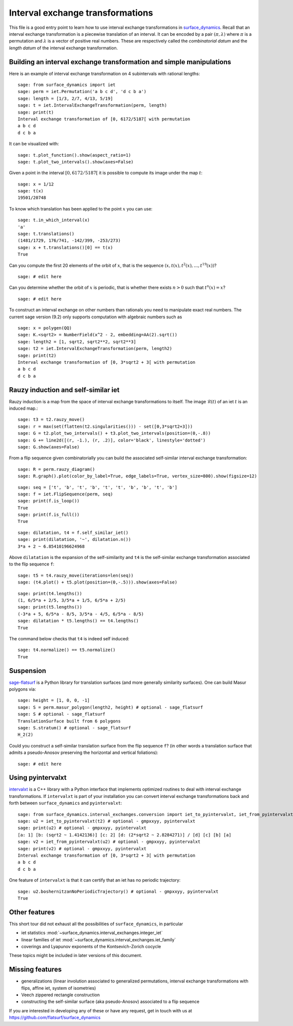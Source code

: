 .. linkall:

Interval exchange transformations
=================================

This file is a good entry point to learn how to use interval exchange
transformations in `surface_dynamics
<https://github.com/flatsurf/surface_dynamics>`_. Recall that an interval
exchange transformation is a piecewise translation of an interval. It can be
encoded by a pair :math:`(\pi, \lambda)` where :math:`\pi` is a permutation and
:math:`\lambda` is a vector of positive real numbers.  These are respectively
called the *combinatorial datum* and the *length datum* of the interval
exchange transformation.

Building an interval exchange transformation and simple manipulations
---------------------------------------------------------------------

Here is an example of interval exchange transformation on 4 subintervals
with rational lengths::

    sage: from surface_dynamics import iet
    sage: perm = iet.Permutation('a b c d', 'd c b a')
    sage: length = [1/3, 2/7, 4/13, 5/19]
    sage: t = iet.IntervalExchangeTransformation(perm, length)
    sage: print(t)
    Interval exchange transformation of [0, 6172/5187[ with permutation
    a b c d
    d c b a

It can be visualized with::

    sage: t.plot_function().show(aspect_ratio=1)
    sage: t.plot_two_intervals().show(axes=False)

Given a point in the interval :math:`[0, 6172/5187[` it is possible to compute
its image under the map :math:`t`::

    sage: x = 1/12
    sage: t(x)
    19501/20748

To know which translation has been applied to the point :math:`x` you can
use::

    sage: t.in_which_interval(x)
    'a'
    sage: t.translations()
    (1481/1729, 176/741, -142/399, -253/273)
    sage: x + t.translations()[0] == t(x)
    True

Can you compute the first 20 elements of the orbit of :math:`x`, that is the
sequence :math:`(x, t(x), t^2(x), \ldots, t^{19}(x))`? ::

    sage: # edit here

Can you determine whether the orbit of :math:`x` is periodic, that is whether
there exists :math:`n > 0` such that :math:`t^n(x) = x`? ::

    sage: # edit here

To construct an interval exchange on other numbers than rationals you need
to manipulate exact real numbers. The current sage version (9.2) only supports
computation with algebraic numbers such as ::

    sage: x = polygen(QQ)
    sage: K.<sqrt2> = NumberField(x^2 - 2, embedding=AA(2).sqrt())
    sage: length2 = [1, sqrt2, sqrt2**2, sqrt2**3]
    sage: t2 = iet.IntervalExchangeTransformation(perm, length2)
    sage: print(t2)
    Interval exchange transformation of [0, 3*sqrt2 + 3[ with permutation
    a b c d
    d c b a

Rauzy induction and self-similar iet
------------------------------------

Rauzy induction is a map from the space of interval exchange transformations to itself.
The image :math:`\mathcal{R}(t)` of an iet :math:`t` is an induced map.::

    sage: t3 = t2.rauzy_move()
    sage: r = max(set(flatten(t2.singularities())) - set([0,3*sqrt2+3]))
    sage: G = t2.plot_two_intervals() + t3.plot_two_intervals(position=(0,-.8))
    sage: G += line2d([(r, -1.), (r, .2)], color='black', linestyle='dotted')
    sage: G.show(axes=False)

From a flip sequence given combinatorially you can build the associated self-similar
interval exchange transformation::

    sage: R = perm.rauzy_diagram()
    sage: R.graph().plot(color_by_label=True, edge_labels=True, vertex_size=800).show(figsize=12)

::

    sage: seq = ['t', 'b', 't', 'b', 't', 't', 'b', 'b', 't', 'b']
    sage: f = iet.FlipSequence(perm, seq)
    sage: print(f.is_loop())
    True
    sage: print(f.is_full())
    True

::

    sage: dilatation, t4 = f.self_similar_iet()
    sage: print(dilatation, '~', dilatation.n())
    3*a + 2 ~ 6.85410196624968

Above ``dilatation`` is the expansion of the self-similarity and ``t4`` is the self-similar
exchange transformation associated to the flip sequence ``f``::

    sage: t5 = t4.rauzy_move(iterations=len(seq))
    sage: (t4.plot() + t5.plot(position=(0,-.5))).show(axes=False)

::

    sage: print(t4.lengths())
    (1, 6/5*a + 2/5, 3/5*a + 1/5, 6/5*a + 2/5)
    sage: print(t5.lengths())
    (-3*a + 5, 6/5*a - 8/5, 3/5*a - 4/5, 6/5*a - 8/5)
    sage: dilatation * t5.lengths() == t4.lengths()
    True

The command below checks that ``t4`` is indeed self induced::

    sage: t4.normalize() == t5.normalize()
    True

Suspension
----------

`sage-flatsurf <https://flatsurf.github.io/sage-flatsurf/>`_ is a Python library for translation
surfaces (and more generally similarity surfaces). One can build Masur polygons via::

    sage: height = [1, 0, 0, -1]
    sage: S = perm.masur_polygon(length2, height) # optional - sage_flatsurf
    sage: S # optional - sage_flatsurf
    TranslationSurface built from 6 polygons
    sage: S.stratum() # optional - sage_flatsurf
    H_2(2)

Could you construct a self-similar translation surface from the flip sequence ``f``? (in other words
a translation surface that admits a pseudo-Anosov preserving the horizontal and vertical
foliations)::

    sage: # edit here

Using pyintervalxt
------------------

`intervalxt <https://github.com/flatsurf/intervalxt>`_ is a C++ library with a Python interface
that implements optimized routines to deal with interval exchange
transformations. If ``intervalxt`` is part of your installation you can convert
interval exchange transformations back and forth between ``surface_dynamics``
and ``pyintervalxt``::

    sage: from surface_dynamics.interval_exchanges.conversion import iet_to_pyintervalxt, iet_from_pyintervalxt # optional - gmpxxyy, pyintervalxt
    sage: u2 = iet_to_pyintervalxt(t2) # optional - gmpxxyy, pyintervalxt
    sage: print(u2) # optional - gmpxxyy, pyintervalxt
    [a: 1] [b: (sqrt2 ~ 1.4142136)] [c: 2] [d: (2*sqrt2 ~ 2.8284271)] / [d] [c] [b] [a]
    sage: v2 = iet_from_pyintervalxt(u2) # optional - gmpxxyy, pyintervalxt
    sage: print(v2) # optional - gmpxxyy, pyintervalxt
    Interval exchange transformation of [0, 3*sqrt2 + 3[ with permutation
    a b c d
    d c b a

One feature of ``intervalxt`` is that it can certify that an iet has no periodic trajectory::

    sage: u2.boshernitzanNoPeriodicTrajectory() # optional - gmpxxyy, pyintervalxt
    True

Other features
--------------

This short tour did not exhaust all the possibilities of ``surface_dynamics``, in particular

- iet statistics :mod:`~surface_dynamics.interval_exchanges.integer_iet`

- linear families of iet :mod:`~surface_dynamics.interval_exchanges.iet_family`

- coverings and Lyapunov exponents of the Kontsevich-Zorich cocycle

These topics might be included in later versions of this document.

Missing features
----------------

- generalizations (linear involution associated to generalized permutations,
  interval exchange transformations with flips, affine iet, system of isometries)

- Veech zippered rectangle construction

- constructing the self-similar surface (aka pseudo-Anosov) associated to a
  flip sequence

If you are interested in developing any of these or have any request, get in
touch with us at https://github.com/flatsurf/surface_dynamics
